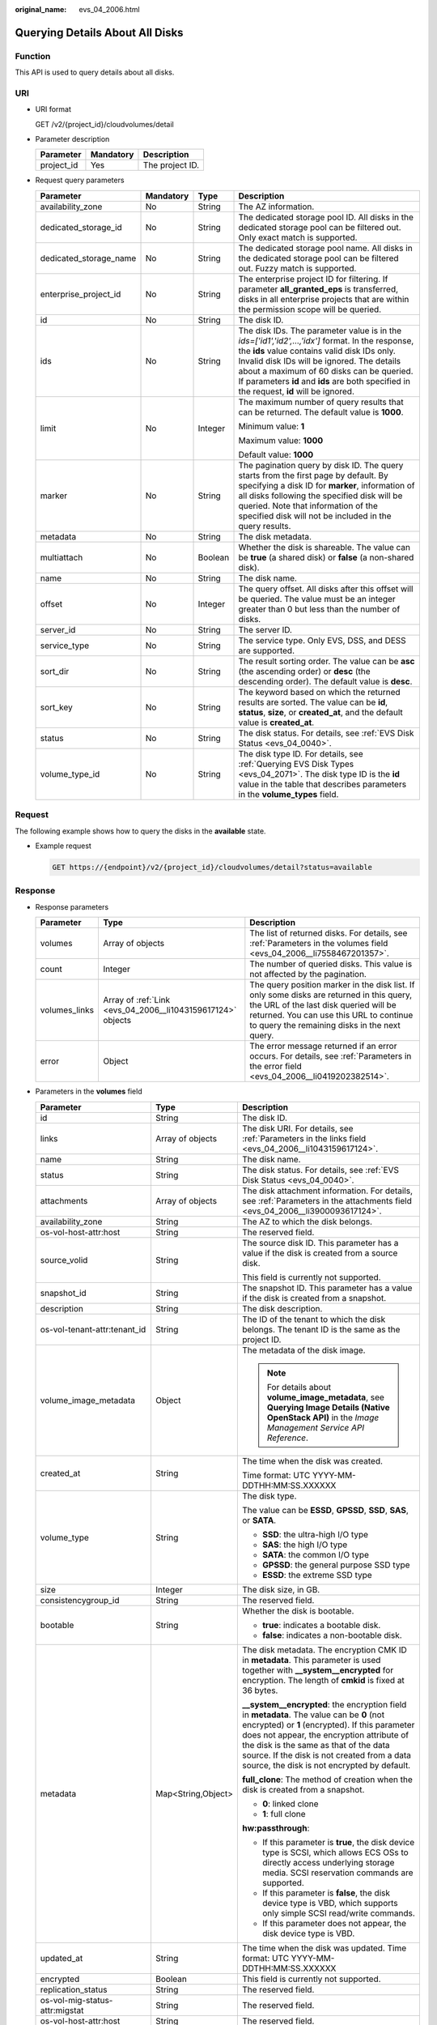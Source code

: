 :original_name: evs_04_2006.html

.. _evs_04_2006:

Querying Details About All Disks
================================

Function
--------

This API is used to query details about all disks.

URI
---

-  URI format

   GET /v2/{project_id}/cloudvolumes/detail

-  Parameter description

   ========== ========= ===============
   Parameter  Mandatory Description
   ========== ========= ===============
   project_id Yes       The project ID.
   ========== ========= ===============

-  Request query parameters

   +------------------------+-----------------+-----------------+------------------------------------------------------------------------------------------------------------------------------------------------------------------------------------------------------------------------------------------------------------------------------------------------------------------------------------------+
   | Parameter              | Mandatory       | Type            | Description                                                                                                                                                                                                                                                                                                                              |
   +========================+=================+=================+==========================================================================================================================================================================================================================================================================================================================================+
   | availability_zone      | No              | String          | The AZ information.                                                                                                                                                                                                                                                                                                                      |
   +------------------------+-----------------+-----------------+------------------------------------------------------------------------------------------------------------------------------------------------------------------------------------------------------------------------------------------------------------------------------------------------------------------------------------------+
   | dedicated_storage_id   | No              | String          | The dedicated storage pool ID. All disks in the dedicated storage pool can be filtered out. Only exact match is supported.                                                                                                                                                                                                               |
   +------------------------+-----------------+-----------------+------------------------------------------------------------------------------------------------------------------------------------------------------------------------------------------------------------------------------------------------------------------------------------------------------------------------------------------+
   | dedicated_storage_name | No              | String          | The dedicated storage pool name. All disks in the dedicated storage pool can be filtered out. Fuzzy match is supported.                                                                                                                                                                                                                  |
   +------------------------+-----------------+-----------------+------------------------------------------------------------------------------------------------------------------------------------------------------------------------------------------------------------------------------------------------------------------------------------------------------------------------------------------+
   | enterprise_project_id  | No              | String          | The enterprise project ID for filtering. If parameter **all_granted_eps** is transferred, disks in all enterprise projects that are within the permission scope will be queried.                                                                                                                                                         |
   +------------------------+-----------------+-----------------+------------------------------------------------------------------------------------------------------------------------------------------------------------------------------------------------------------------------------------------------------------------------------------------------------------------------------------------+
   | id                     | No              | String          | The disk ID.                                                                                                                                                                                                                                                                                                                             |
   +------------------------+-----------------+-----------------+------------------------------------------------------------------------------------------------------------------------------------------------------------------------------------------------------------------------------------------------------------------------------------------------------------------------------------------+
   | ids                    | No              | String          | The disk IDs. The parameter value is in the *ids=['id1','id2',...,'idx']* format. In the response, the **ids** value contains valid disk IDs only. Invalid disk IDs will be ignored. The details about a maximum of 60 disks can be queried. If parameters **id** and **ids** are both specified in the request, **id** will be ignored. |
   +------------------------+-----------------+-----------------+------------------------------------------------------------------------------------------------------------------------------------------------------------------------------------------------------------------------------------------------------------------------------------------------------------------------------------------+
   | limit                  | No              | Integer         | The maximum number of query results that can be returned. The default value is **1000**.                                                                                                                                                                                                                                                 |
   |                        |                 |                 |                                                                                                                                                                                                                                                                                                                                          |
   |                        |                 |                 | Minimum value: **1**                                                                                                                                                                                                                                                                                                                     |
   |                        |                 |                 |                                                                                                                                                                                                                                                                                                                                          |
   |                        |                 |                 | Maximum value: **1000**                                                                                                                                                                                                                                                                                                                  |
   |                        |                 |                 |                                                                                                                                                                                                                                                                                                                                          |
   |                        |                 |                 | Default value: **1000**                                                                                                                                                                                                                                                                                                                  |
   +------------------------+-----------------+-----------------+------------------------------------------------------------------------------------------------------------------------------------------------------------------------------------------------------------------------------------------------------------------------------------------------------------------------------------------+
   | marker                 | No              | String          | The pagination query by disk ID. The query starts from the first page by default. By specifying a disk ID for **marker**, information of all disks following the specified disk will be queried. Note that information of the specified disk will not be included in the query results.                                                  |
   +------------------------+-----------------+-----------------+------------------------------------------------------------------------------------------------------------------------------------------------------------------------------------------------------------------------------------------------------------------------------------------------------------------------------------------+
   | metadata               | No              | String          | The disk metadata.                                                                                                                                                                                                                                                                                                                       |
   +------------------------+-----------------+-----------------+------------------------------------------------------------------------------------------------------------------------------------------------------------------------------------------------------------------------------------------------------------------------------------------------------------------------------------------+
   | multiattach            | No              | Boolean         | Whether the disk is shareable. The value can be **true** (a shared disk) or **false** (a non-shared disk).                                                                                                                                                                                                                               |
   +------------------------+-----------------+-----------------+------------------------------------------------------------------------------------------------------------------------------------------------------------------------------------------------------------------------------------------------------------------------------------------------------------------------------------------+
   | name                   | No              | String          | The disk name.                                                                                                                                                                                                                                                                                                                           |
   +------------------------+-----------------+-----------------+------------------------------------------------------------------------------------------------------------------------------------------------------------------------------------------------------------------------------------------------------------------------------------------------------------------------------------------+
   | offset                 | No              | Integer         | The query offset. All disks after this offset will be queried. The value must be an integer greater than 0 but less than the number of disks.                                                                                                                                                                                            |
   +------------------------+-----------------+-----------------+------------------------------------------------------------------------------------------------------------------------------------------------------------------------------------------------------------------------------------------------------------------------------------------------------------------------------------------+
   | server_id              | No              | String          | The server ID.                                                                                                                                                                                                                                                                                                                           |
   +------------------------+-----------------+-----------------+------------------------------------------------------------------------------------------------------------------------------------------------------------------------------------------------------------------------------------------------------------------------------------------------------------------------------------------+
   | service_type           | No              | String          | The service type. Only EVS, DSS, and DESS are supported.                                                                                                                                                                                                                                                                                 |
   +------------------------+-----------------+-----------------+------------------------------------------------------------------------------------------------------------------------------------------------------------------------------------------------------------------------------------------------------------------------------------------------------------------------------------------+
   | sort_dir               | No              | String          | The result sorting order. The value can be **asc** (the ascending order) or **desc** (the descending order). The default value is **desc**.                                                                                                                                                                                              |
   +------------------------+-----------------+-----------------+------------------------------------------------------------------------------------------------------------------------------------------------------------------------------------------------------------------------------------------------------------------------------------------------------------------------------------------+
   | sort_key               | No              | String          | The keyword based on which the returned results are sorted. The value can be **id**, **status**, **size**, or **created_at**, and the default value is **created_at**.                                                                                                                                                                   |
   +------------------------+-----------------+-----------------+------------------------------------------------------------------------------------------------------------------------------------------------------------------------------------------------------------------------------------------------------------------------------------------------------------------------------------------+
   | status                 | No              | String          | The disk status. For details, see :ref:`EVS Disk Status <evs_04_0040>`.                                                                                                                                                                                                                                                                  |
   +------------------------+-----------------+-----------------+------------------------------------------------------------------------------------------------------------------------------------------------------------------------------------------------------------------------------------------------------------------------------------------------------------------------------------------+
   | volume_type_id         | No              | String          | The disk type ID. For details, see :ref:`Querying EVS Disk Types <evs_04_2071>`. The disk type ID is the **id** value in the table that describes parameters in the **volume_types** field.                                                                                                                                              |
   +------------------------+-----------------+-----------------+------------------------------------------------------------------------------------------------------------------------------------------------------------------------------------------------------------------------------------------------------------------------------------------------------------------------------------------+

Request
-------

The following example shows how to query the disks in the **available** state.

-  Example request

   .. code-block:: text

      GET https://{endpoint}/v2/{project_id}/cloudvolumes/detail?status=available

Response
--------

-  Response parameters

   +---------------+-------------------------------------------------------------+--------------------------------------------------------------------------------------------------------------------------------------------------------------------------------------------------------------------------------+
   | Parameter     | Type                                                        | Description                                                                                                                                                                                                                    |
   +===============+=============================================================+================================================================================================================================================================================================================================+
   | volumes       | Array of objects                                            | The list of returned disks. For details, see :ref:`Parameters in the volumes field <evs_04_2006__li7558467201357>`.                                                                                                            |
   +---------------+-------------------------------------------------------------+--------------------------------------------------------------------------------------------------------------------------------------------------------------------------------------------------------------------------------+
   | count         | Integer                                                     | The number of queried disks. This value is not affected by the pagination.                                                                                                                                                     |
   +---------------+-------------------------------------------------------------+--------------------------------------------------------------------------------------------------------------------------------------------------------------------------------------------------------------------------------+
   | volumes_links | Array of :ref:`Link <evs_04_2006__li1043159617124>` objects | The query position marker in the disk list. If only some disks are returned in this query, the URL of the last disk queried will be returned. You can use this URL to continue to query the remaining disks in the next query. |
   +---------------+-------------------------------------------------------------+--------------------------------------------------------------------------------------------------------------------------------------------------------------------------------------------------------------------------------+
   | error         | Object                                                      | The error message returned if an error occurs. For details, see :ref:`Parameters in the error field <evs_04_2006__li0419202382514>`.                                                                                           |
   +---------------+-------------------------------------------------------------+--------------------------------------------------------------------------------------------------------------------------------------------------------------------------------------------------------------------------------+

-  .. _evs_04_2006__li7558467201357:

   Parameters in the **volumes** field

   +---------------------------------------+-----------------------+-----------------------------------------------------------------------------------------------------------------------------------------------------------------------------------------------------------------------------------------------------------------------------------------------------------------------------------+
   | Parameter                             | Type                  | Description                                                                                                                                                                                                                                                                                                                       |
   +=======================================+=======================+===================================================================================================================================================================================================================================================================================================================================+
   | id                                    | String                | The disk ID.                                                                                                                                                                                                                                                                                                                      |
   +---------------------------------------+-----------------------+-----------------------------------------------------------------------------------------------------------------------------------------------------------------------------------------------------------------------------------------------------------------------------------------------------------------------------------+
   | links                                 | Array of objects      | The disk URI. For details, see :ref:`Parameters in the links field <evs_04_2006__li1043159617124>`.                                                                                                                                                                                                                               |
   +---------------------------------------+-----------------------+-----------------------------------------------------------------------------------------------------------------------------------------------------------------------------------------------------------------------------------------------------------------------------------------------------------------------------------+
   | name                                  | String                | The disk name.                                                                                                                                                                                                                                                                                                                    |
   +---------------------------------------+-----------------------+-----------------------------------------------------------------------------------------------------------------------------------------------------------------------------------------------------------------------------------------------------------------------------------------------------------------------------------+
   | status                                | String                | The disk status. For details, see :ref:`EVS Disk Status <evs_04_0040>`.                                                                                                                                                                                                                                                           |
   +---------------------------------------+-----------------------+-----------------------------------------------------------------------------------------------------------------------------------------------------------------------------------------------------------------------------------------------------------------------------------------------------------------------------------+
   | attachments                           | Array of objects      | The disk attachment information. For details, see :ref:`Parameters in the attachments field <evs_04_2006__li3900093617124>`.                                                                                                                                                                                                      |
   +---------------------------------------+-----------------------+-----------------------------------------------------------------------------------------------------------------------------------------------------------------------------------------------------------------------------------------------------------------------------------------------------------------------------------+
   | availability_zone                     | String                | The AZ to which the disk belongs.                                                                                                                                                                                                                                                                                                 |
   +---------------------------------------+-----------------------+-----------------------------------------------------------------------------------------------------------------------------------------------------------------------------------------------------------------------------------------------------------------------------------------------------------------------------------+
   | os-vol-host-attr:host                 | String                | The reserved field.                                                                                                                                                                                                                                                                                                               |
   +---------------------------------------+-----------------------+-----------------------------------------------------------------------------------------------------------------------------------------------------------------------------------------------------------------------------------------------------------------------------------------------------------------------------------+
   | source_volid                          | String                | The source disk ID. This parameter has a value if the disk is created from a source disk.                                                                                                                                                                                                                                         |
   |                                       |                       |                                                                                                                                                                                                                                                                                                                                   |
   |                                       |                       | This field is currently not supported.                                                                                                                                                                                                                                                                                            |
   +---------------------------------------+-----------------------+-----------------------------------------------------------------------------------------------------------------------------------------------------------------------------------------------------------------------------------------------------------------------------------------------------------------------------------+
   | snapshot_id                           | String                | The snapshot ID. This parameter has a value if the disk is created from a snapshot.                                                                                                                                                                                                                                               |
   +---------------------------------------+-----------------------+-----------------------------------------------------------------------------------------------------------------------------------------------------------------------------------------------------------------------------------------------------------------------------------------------------------------------------------+
   | description                           | String                | The disk description.                                                                                                                                                                                                                                                                                                             |
   +---------------------------------------+-----------------------+-----------------------------------------------------------------------------------------------------------------------------------------------------------------------------------------------------------------------------------------------------------------------------------------------------------------------------------+
   | os-vol-tenant-attr:tenant_id          | String                | The ID of the tenant to which the disk belongs. The tenant ID is the same as the project ID.                                                                                                                                                                                                                                      |
   +---------------------------------------+-----------------------+-----------------------------------------------------------------------------------------------------------------------------------------------------------------------------------------------------------------------------------------------------------------------------------------------------------------------------------+
   | volume_image_metadata                 | Object                | The metadata of the disk image.                                                                                                                                                                                                                                                                                                   |
   |                                       |                       |                                                                                                                                                                                                                                                                                                                                   |
   |                                       |                       | .. note::                                                                                                                                                                                                                                                                                                                         |
   |                                       |                       |                                                                                                                                                                                                                                                                                                                                   |
   |                                       |                       |    For details about **volume_image_metadata**, see **Querying Image Details (Native OpenStack API)** in the *Image Management Service API Reference*.                                                                                                                                                                            |
   +---------------------------------------+-----------------------+-----------------------------------------------------------------------------------------------------------------------------------------------------------------------------------------------------------------------------------------------------------------------------------------------------------------------------------+
   | created_at                            | String                | The time when the disk was created.                                                                                                                                                                                                                                                                                               |
   |                                       |                       |                                                                                                                                                                                                                                                                                                                                   |
   |                                       |                       | Time format: UTC YYYY-MM-DDTHH:MM:SS.XXXXXX                                                                                                                                                                                                                                                                                       |
   +---------------------------------------+-----------------------+-----------------------------------------------------------------------------------------------------------------------------------------------------------------------------------------------------------------------------------------------------------------------------------------------------------------------------------+
   | volume_type                           | String                | The disk type.                                                                                                                                                                                                                                                                                                                    |
   |                                       |                       |                                                                                                                                                                                                                                                                                                                                   |
   |                                       |                       | The value can be **ESSD**, **GPSSD**, **SSD**, **SAS**, or **SATA**.                                                                                                                                                                                                                                                              |
   |                                       |                       |                                                                                                                                                                                                                                                                                                                                   |
   |                                       |                       | -  **SSD**: the ultra-high I/O type                                                                                                                                                                                                                                                                                               |
   |                                       |                       | -  **SAS**: the high I/O type                                                                                                                                                                                                                                                                                                     |
   |                                       |                       | -  **SATA**: the common I/O type                                                                                                                                                                                                                                                                                                  |
   |                                       |                       | -  **GPSSD**: the general purpose SSD type                                                                                                                                                                                                                                                                                        |
   |                                       |                       | -  **ESSD**: the extreme SSD type                                                                                                                                                                                                                                                                                                 |
   +---------------------------------------+-----------------------+-----------------------------------------------------------------------------------------------------------------------------------------------------------------------------------------------------------------------------------------------------------------------------------------------------------------------------------+
   | size                                  | Integer               | The disk size, in GB.                                                                                                                                                                                                                                                                                                             |
   +---------------------------------------+-----------------------+-----------------------------------------------------------------------------------------------------------------------------------------------------------------------------------------------------------------------------------------------------------------------------------------------------------------------------------+
   | consistencygroup_id                   | String                | The reserved field.                                                                                                                                                                                                                                                                                                               |
   +---------------------------------------+-----------------------+-----------------------------------------------------------------------------------------------------------------------------------------------------------------------------------------------------------------------------------------------------------------------------------------------------------------------------------+
   | bootable                              | String                | Whether the disk is bootable.                                                                                                                                                                                                                                                                                                     |
   |                                       |                       |                                                                                                                                                                                                                                                                                                                                   |
   |                                       |                       | -  **true**: indicates a bootable disk.                                                                                                                                                                                                                                                                                           |
   |                                       |                       | -  **false**: indicates a non-bootable disk.                                                                                                                                                                                                                                                                                      |
   +---------------------------------------+-----------------------+-----------------------------------------------------------------------------------------------------------------------------------------------------------------------------------------------------------------------------------------------------------------------------------------------------------------------------------+
   | metadata                              | Map<String,Object>    | The disk metadata. The encryption CMK ID in **metadata**. This parameter is used together with **\__system__encrypted** for encryption. The length of **cmkid** is fixed at 36 bytes.                                                                                                                                             |
   |                                       |                       |                                                                                                                                                                                                                                                                                                                                   |
   |                                       |                       | **\__system__encrypted**: the encryption field in **metadata**. The value can be **0** (not encrypted) or **1** (encrypted). If this parameter does not appear, the encryption attribute of the disk is the same as that of the data source. If the disk is not created from a data source, the disk is not encrypted by default. |
   |                                       |                       |                                                                                                                                                                                                                                                                                                                                   |
   |                                       |                       | **full_clone**: The method of creation when the disk is created from a snapshot.                                                                                                                                                                                                                                                  |
   |                                       |                       |                                                                                                                                                                                                                                                                                                                                   |
   |                                       |                       | -  **0**: linked clone                                                                                                                                                                                                                                                                                                            |
   |                                       |                       | -  **1**: full clone                                                                                                                                                                                                                                                                                                              |
   |                                       |                       |                                                                                                                                                                                                                                                                                                                                   |
   |                                       |                       | **hw:passthrough**:                                                                                                                                                                                                                                                                                                               |
   |                                       |                       |                                                                                                                                                                                                                                                                                                                                   |
   |                                       |                       | -  If this parameter is **true**, the disk device type is SCSI, which allows ECS OSs to directly access underlying storage media. SCSI reservation commands are supported.                                                                                                                                                        |
   |                                       |                       | -  If this parameter is **false**, the disk device type is VBD, which supports only simple SCSI read/write commands.                                                                                                                                                                                                              |
   |                                       |                       | -  If this parameter does not appear, the disk device type is VBD.                                                                                                                                                                                                                                                                |
   +---------------------------------------+-----------------------+-----------------------------------------------------------------------------------------------------------------------------------------------------------------------------------------------------------------------------------------------------------------------------------------------------------------------------------+
   | updated_at                            | String                | The time when the disk was updated. Time format: UTC YYYY-MM-DDTHH:MM:SS.XXXXXX                                                                                                                                                                                                                                                   |
   +---------------------------------------+-----------------------+-----------------------------------------------------------------------------------------------------------------------------------------------------------------------------------------------------------------------------------------------------------------------------------------------------------------------------------+
   | encrypted                             | Boolean               | This field is currently not supported.                                                                                                                                                                                                                                                                                            |
   +---------------------------------------+-----------------------+-----------------------------------------------------------------------------------------------------------------------------------------------------------------------------------------------------------------------------------------------------------------------------------------------------------------------------------+
   | replication_status                    | String                | The reserved field.                                                                                                                                                                                                                                                                                                               |
   +---------------------------------------+-----------------------+-----------------------------------------------------------------------------------------------------------------------------------------------------------------------------------------------------------------------------------------------------------------------------------------------------------------------------------+
   | os-vol-mig-status-attr:migstat        | String                | The reserved field.                                                                                                                                                                                                                                                                                                               |
   +---------------------------------------+-----------------------+-----------------------------------------------------------------------------------------------------------------------------------------------------------------------------------------------------------------------------------------------------------------------------------------------------------------------------------+
   | os-vol-host-attr:host                 | String                | The reserved field.                                                                                                                                                                                                                                                                                                               |
   +---------------------------------------+-----------------------+-----------------------------------------------------------------------------------------------------------------------------------------------------------------------------------------------------------------------------------------------------------------------------------------------------------------------------------+
   | os-vol-mig-status-attr:name_id        | String                | The reserved field.                                                                                                                                                                                                                                                                                                               |
   +---------------------------------------+-----------------------+-----------------------------------------------------------------------------------------------------------------------------------------------------------------------------------------------------------------------------------------------------------------------------------------------------------------------------------+
   | os-volume-replication:extended_status | String                | The reserved field.                                                                                                                                                                                                                                                                                                               |
   +---------------------------------------+-----------------------+-----------------------------------------------------------------------------------------------------------------------------------------------------------------------------------------------------------------------------------------------------------------------------------------------------------------------------------+
   | shareable                             | String                | Whether the disk is shareable. The value can be **true** (shared disk) or **false** (common disk). This field is no longer used. Use **multiattach**.                                                                                                                                                                             |
   +---------------------------------------+-----------------------+-----------------------------------------------------------------------------------------------------------------------------------------------------------------------------------------------------------------------------------------------------------------------------------------------------------------------------------+
   | user_id                               | String                | The reserved field.                                                                                                                                                                                                                                                                                                               |
   +---------------------------------------+-----------------------+-----------------------------------------------------------------------------------------------------------------------------------------------------------------------------------------------------------------------------------------------------------------------------------------------------------------------------------+
   | service_type                          | String                | The service type. The value can be **EVS**, **DSS**, or **DESS**.                                                                                                                                                                                                                                                                 |
   +---------------------------------------+-----------------------+-----------------------------------------------------------------------------------------------------------------------------------------------------------------------------------------------------------------------------------------------------------------------------------------------------------------------------------+
   | dedicated_storage_id                  | String                | The ID of the DSS storage pool accommodating the disk.                                                                                                                                                                                                                                                                            |
   +---------------------------------------+-----------------------+-----------------------------------------------------------------------------------------------------------------------------------------------------------------------------------------------------------------------------------------------------------------------------------------------------------------------------------+
   | dedicated_storage_name                | String                | The name of the DSS storage pool accommodating the disk.                                                                                                                                                                                                                                                                          |
   +---------------------------------------+-----------------------+-----------------------------------------------------------------------------------------------------------------------------------------------------------------------------------------------------------------------------------------------------------------------------------------------------------------------------------+
   | tags                                  | Map<String,String>    | The disk tags. This field has values if the disk has tags. Or, it is left empty.                                                                                                                                                                                                                                                  |
   +---------------------------------------+-----------------------+-----------------------------------------------------------------------------------------------------------------------------------------------------------------------------------------------------------------------------------------------------------------------------------------------------------------------------------+
   | wwn                                   | String                | The unique identifier used when attaching the disk.                                                                                                                                                                                                                                                                               |
   +---------------------------------------+-----------------------+-----------------------------------------------------------------------------------------------------------------------------------------------------------------------------------------------------------------------------------------------------------------------------------------------------------------------------------+
   | multiattach                           | Boolean               | Whether the disk is shareable.                                                                                                                                                                                                                                                                                                    |
   |                                       |                       |                                                                                                                                                                                                                                                                                                                                   |
   |                                       |                       | -  **true**: indicates a shared disk.                                                                                                                                                                                                                                                                                             |
   |                                       |                       | -  **false**: indicates a non-shared disk.                                                                                                                                                                                                                                                                                        |
   +---------------------------------------+-----------------------+-----------------------------------------------------------------------------------------------------------------------------------------------------------------------------------------------------------------------------------------------------------------------------------------------------------------------------------+
   | enterprise_project_id                 | String                | The ID of the enterprise project that the disk has been added to.                                                                                                                                                                                                                                                                 |
   +---------------------------------------+-----------------------+-----------------------------------------------------------------------------------------------------------------------------------------------------------------------------------------------------------------------------------------------------------------------------------------------------------------------------------+
   | serial_number                         | String                | The disk SN. This field is returned only for non-HyperMetro SCSI volumes and is used for disk mapping in the VM.                                                                                                                                                                                                                  |
   +---------------------------------------+-----------------------+-----------------------------------------------------------------------------------------------------------------------------------------------------------------------------------------------------------------------------------------------------------------------------------------------------------------------------------+

-  .. _evs_04_2006__li1043159617124:

   Parameters in the **links** field

   ========= ====== ================================
   Parameter Type   Description
   ========= ====== ================================
   href      String The corresponding shortcut link.
   rel       String The shortcut link marker name.
   ========= ====== ================================

-  .. _evs_04_2006__li3900093617124:

   Parameters in the **attachments** field

   +-----------------------+-----------------------+---------------------------------------------------------------------------------------+
   | Parameter             | Type                  | Description                                                                           |
   +=======================+=======================+=======================================================================================+
   | server_id             | String                | The ID of the server to which the disk is attached.                                   |
   +-----------------------+-----------------------+---------------------------------------------------------------------------------------+
   | attachment_id         | String                | The ID of the attachment information.                                                 |
   +-----------------------+-----------------------+---------------------------------------------------------------------------------------+
   | attached_at           | String                | The time when the disk was attached.                                                  |
   |                       |                       |                                                                                       |
   |                       |                       | Time format: UTC YYYY-MM-DDTHH:MM:SS.XXXXXX                                           |
   +-----------------------+-----------------------+---------------------------------------------------------------------------------------+
   | host_name             | String                | The name of the physical host housing the cloud server to which the disk is attached. |
   +-----------------------+-----------------------+---------------------------------------------------------------------------------------+
   | volume_id             | String                | The disk ID.                                                                          |
   +-----------------------+-----------------------+---------------------------------------------------------------------------------------+
   | device                | String                | The device name.                                                                      |
   +-----------------------+-----------------------+---------------------------------------------------------------------------------------+
   | id                    | String                | The ID of the attached disk.                                                          |
   +-----------------------+-----------------------+---------------------------------------------------------------------------------------+

-  .. _evs_04_2006__li0419202382514:

   Parameters in the **error** field

   +-----------------------+-----------------------+-------------------------------------------------------------------------+
   | Parameter             | Type                  | Description                                                             |
   +=======================+=======================+=========================================================================+
   | message               | String                | The error message returned if an error occurs.                          |
   +-----------------------+-----------------------+-------------------------------------------------------------------------+
   | code                  | String                | The error code returned if an error occurs.                             |
   |                       |                       |                                                                         |
   |                       |                       | For details about the error code, see :ref:`Error Codes <evs_04_0038>`. |
   +-----------------------+-----------------------+-------------------------------------------------------------------------+

-  Example response

   .. code-block::

      {
        "count" : 1,
        "volumes" : [ {
          "attachments" : [ ],
          "availability_zone" : "az-dc-1",
          "bootable" : "false",
          "created_at" : "2016-05-25T02:42:10.856332",
          "description" : null,
          "id" : "b104b8db-170d-441b-897a-3c8ba9c5a214",
          "links" : [ {
            "href" : "https://volume.localdomain.com:8776/v2/dd14c6ac581f40059e27f5320b60bf2f/volumes/b104b8db-170d-441b-897a-3c8ba9c5a214",
            "rel" : "self"
          }, {
            "href" : "https://volume.localdomain.com:8776/dd14c6ac581f40059e27f5320b60bf2f/volumes/b104b8db-170d-441b-897a-3c8ba9c5a214",
            "rel" : "bookmark"
          } ],
          "metadata" : { },
          "name" : "zjb_u25_test",
          "os-vol-host-attr:host" : "pod01.xxx#SATA",
          "volume_image_metadata" : { },
          "os-vol-mig-status-attr:migstat" : null,
          "os-vol-mig-status-attr:name_id" : null,
          "os-vol-tenant-attr:tenant_id" : "dd14c6ac581f40059e27f5320b60bf2f",
          "os-volume-replication:extended_status" : null,
          "replication_status" : "disabled",
          "multiattach" : false,
          "size" : 1,
          "snapshot_id" : null,
          "status" : "available",
          "updated_at" : "2016-05-25T02:42:22.341984",
          "user_id" : "b0524e8342084ef5b74f158f78fc3049",
          "volume_type" : "SATA",
          "service_type" : "EVS",
          "dedicated_storage_id" : null,
          "dedicated_storage_name" : null,
          "wwn" : " 688860300000d136fa16f48f05992360"
        } ],
        "volumes_links" : [ {
          "href" : "https://volume.localdomain.com:8776/v2/dd14c6ac581f40059e27f5320b60bf2f/volumes/detail?limit=1&marker=b104b8db-170d-441b-897a-3c8ba9c5a214",
          "rel" : "next"
        } ]
      }

   or

   .. code-block::

      {
          "error": {
              "message": "XXXX",
              "code": "XXX"
          }
      }

Status Codes
------------

-  Normal

   200

Error Codes
-----------

For details, see :ref:`Error Codes <evs_04_0038>`.
